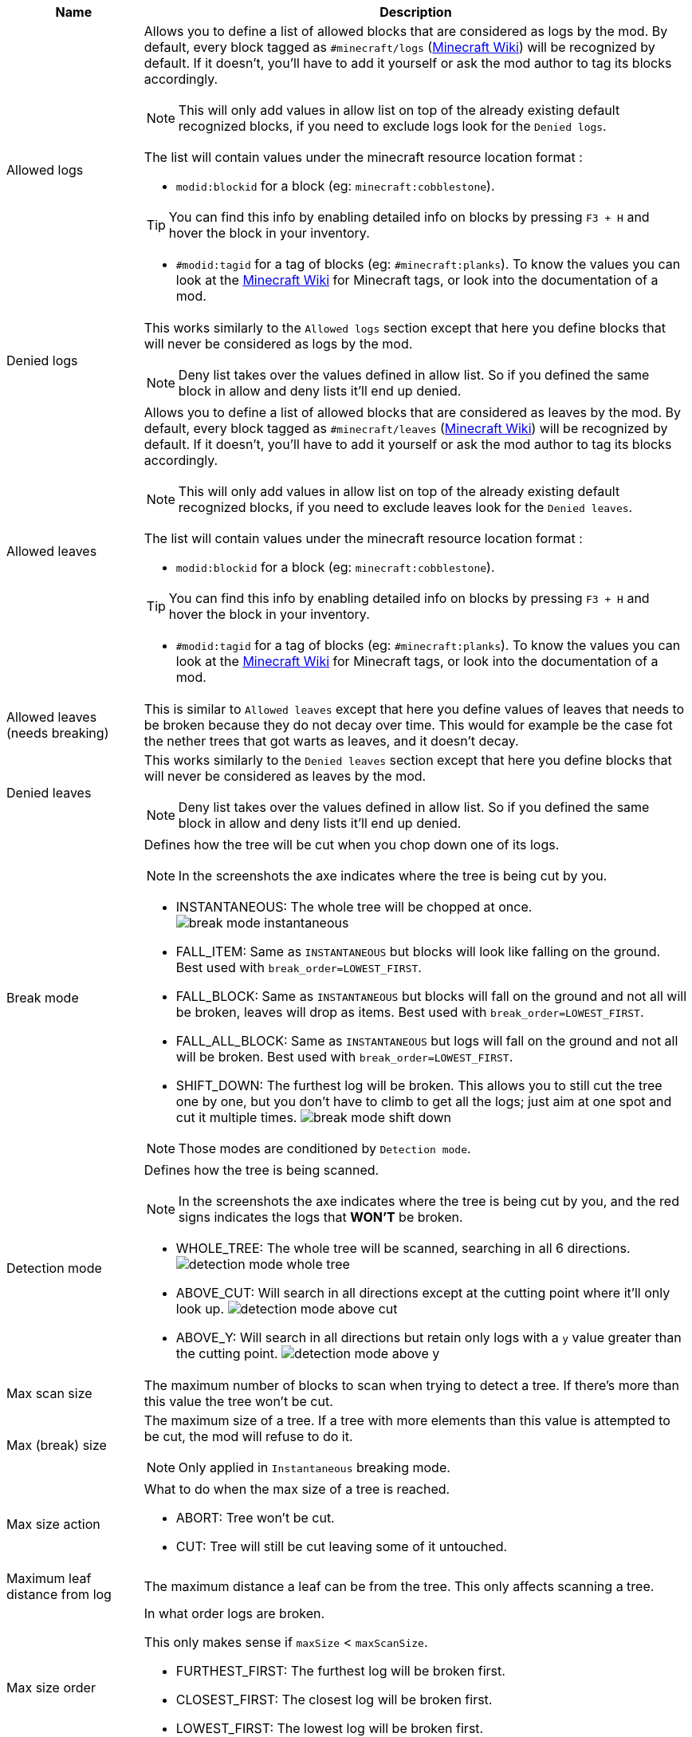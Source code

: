 [cols='1,4a']
|===
|Name |Description

|Allowed logs
|Allows you to define a list of allowed blocks that are considered as logs by the mod. By default, every block tagged as `#minecraft/logs` (link:https://minecraft.wiki/w/Tag#Blocks[Minecraft Wiki]) will be recognized by default. If it doesn't, you'll have to add it yourself or ask the mod author to tag its blocks accordingly.

NOTE: This will only add values in allow list on top of the already existing default recognized blocks, if you need to exclude logs look for the `Denied logs`.

The list will contain values under the minecraft resource location format :

- `modid:blockid` for a block (eg: `minecraft:cobblestone`).

TIP: You can find this info by enabling detailed info on blocks by pressing `F3 + H` and hover the block in your inventory.

- `#modid:tagid` for a tag of blocks (eg: `#minecraft:planks`). To know the values you can look at the link:https://minecraft.wiki/w/Tag#Blocks[Minecraft Wiki] for Minecraft tags, or look into the documentation of a mod.

|Denied logs
|This works similarly to the `Allowed logs` section except that here you define blocks that will never be considered as logs by the mod.

NOTE: Deny list takes over the values defined in allow list. So if you defined the same block in allow and deny lists it'll end up denied.

|Allowed leaves
|Allows you to define a list of allowed blocks that are considered as leaves by the mod. By default, every block tagged as `#minecraft/leaves` (link:https://minecraft.wiki/w/Tag#Blocks[Minecraft Wiki]) will be recognized by default. If it doesn't, you'll have to add it yourself or ask the mod author to tag its blocks accordingly.

NOTE: This will only add values in allow list on top of the already existing default recognized blocks, if you need to exclude leaves look for the `Denied leaves`.

The list will contain values under the minecraft resource location format :

- `modid:blockid` for a block (eg: `minecraft:cobblestone`).

TIP: You can find this info by enabling detailed info on blocks by pressing `F3 + H` and hover the block in your inventory.

- `#modid:tagid` for a tag of blocks (eg: `#minecraft:planks`). To know the values you can look at the link:https://minecraft.wiki/w/Tag#Blocks[Minecraft Wiki] for Minecraft tags, or look into the documentation of a mod.

|Allowed leaves (needs breaking)
|This is similar to `Allowed leaves` except that here you define values of leaves that needs to be broken because they do not decay over time. This would for example be the case fot the nether trees that got warts as leaves, and it doesn't decay.

|Denied leaves
|This works similarly to the `Denied leaves` section except that here you define blocks that will never be considered as leaves by the mod.

NOTE: Deny list takes over the values defined in allow list. So if you defined the same block in allow and deny lists it'll end up denied.

|Break mode
|Defines how the tree will be cut when you chop down one of its logs.

NOTE: In the screenshots the axe indicates where the tree is being cut by you.

- INSTANTANEOUS: The whole tree will be chopped at once.
image:assets/behavior/break-mode-instantaneous.png[]
- FALL_ITEM: Same as `INSTANTANEOUS` but blocks will look like falling on the ground. Best used with `break_order=LOWEST_FIRST`.
- FALL_BLOCK: Same as `INSTANTANEOUS` but blocks will fall on the ground and not all will be broken, leaves will drop as items. Best used with `break_order=LOWEST_FIRST`.
- FALL_ALL_BLOCK: Same as `INSTANTANEOUS` but logs will fall on the ground and not all will be broken. Best used with `break_order=LOWEST_FIRST`.
- SHIFT_DOWN: The furthest log will be broken. This allows you to still cut the tree one by one, but you don't have to climb to get all the logs; just aim at one spot and cut it multiple times.
image:assets/behavior/break-mode-shift-down.png[]

NOTE: Those modes are conditioned by `Detection mode`.

|Detection mode
|Defines how the tree is being scanned.

NOTE: In the screenshots the axe indicates where the tree is being cut by you, and the red signs indicates the logs that **WON'T** be broken.

- WHOLE_TREE: The whole tree will be scanned, searching in all 6 directions.
image:assets/behavior/detection-mode-whole-tree.png[]
- ABOVE_CUT: Will search in all directions except at the cutting point where it'll only look up.
image:assets/behavior/detection-mode-above-cut.png[]
- ABOVE_Y: Will search in all directions but retain only logs with a `y` value greater than the cutting point.
image:assets/behavior/detection-mode-above-y.png[]

|Max scan size
|The maximum number of blocks to scan when trying to detect a tree. If there's more than this value the tree won't be cut.

|Max (break) size
|The maximum size of a tree. If a tree with more elements than this value is attempted to be cut, the mod will refuse to do it.

NOTE: Only applied in `Instantaneous` breaking mode.

|Max size action
|What to do when the max size of a tree is reached.

- ABORT: Tree won't be cut.
- CUT: Tree will still be cut leaving some of it untouched.

|Maximum leaf distance from log
|The maximum distance a leaf can be from the tree. This only affects scanning a tree.

|Max size order
|In what order logs are broken.

This only makes sense if `maxSize` < `maxScanSize`.

- FURTHEST_FIRST: The furthest log will be broken first.
- CLOSEST_FIRST: The closest log will be broken first.
- LOWEST_FIRST: The lowest log will be broken first.

NOTE: Only applied in `Instantaneous` breaking mode.

|Minimum leaves around required
|Defines how many leaves should be around the top most log of the tree. If not enough leaves are found, then the broken block won't be considered as part of a tree.

This value can be useful for people that have houses made of logs and doesn't want to chop it all down in one cut.

NOTE: Only applied in `Instantaneous` breaking mode.

|Include persistent leaves in required count
|If this is true leaves with the persistent flag (player placed or sheared) will be counted in the `minimum leaves required` counter. Otherwise, they won't.

|Trunk breaking
|Defines if the mod should cut trees in one cut.

- Yes: Trees will be cut.
- No: Trees won't be cut and only the leaf decay will remain (if activated by `Leaves breaking`).

|Leaves breaking
|Define if leaves should decay faster than they normally do.

- Yes: Leaves will decay faster.
- No: Leaves will decay at the normal speed.

|Leaves breaking force radius
|If you want leaves to be broken (and no decayed) by the mod, you can define a radius around which leaves are broken.

I highly discourage using this feature as it'll cut leaves in a not so elegant way. You should probably first try to add the problematic leaves in `Allowed leaves (needs breaking)`.

WARNING: This will break leaves placed by a player.

NOTE: `Leaves breaking` must be activated.
NOTE: This only works in the `Instantaneous` breaking mode.

|Allow trunks with mixed log blocks
|Defines if a tree can be composed of different log types or not.

- No: If another log block is encountered it is considered as another tree and therefore won't be cut.
- Yes: If another log block is encountered it is considered as the same tree and will be cut.

|Break nether tree warts
|Defines if the nether tree warts should be broken when the trunk is cut.

- Yes: Warts will be cut.

NOTE: Durability will be used

NOTE: The warts don't decay, so they will be broken with a predefined radius which may leave things a bit ugly if you cut nether trees that are close to each other.

|Instantly break nether tree warts
|When set to true nether tree warts (leaves) will be broken with only one hit.

NOTE: Only applied in `Shift down` breaking mode.

|Break mangrove roots
|Defines if the mangrove roots should be broken when the trunk is cut.

- Yes: Mangrove roots will be cut.

NOTE: Durability will be used

|Search area radius
|Defines the radius in which the tree is scanned.

- If set to -1 then no restrictions will be applied.
- If set to any other value (`a`) then only blocks that are in a square of `a x a` around the cutting point will be kept.

|Adjacent blocks allowed
|Defines a list of blocks that are allowed to be next to the trunk. If a block that isn't allowed is encountered, the behavior defined in `Adjacent stop mode` will be applied.

NOTE: If the list is empty, then no restrictions will be applied (ie: all blocks are allowed).

The list will contain values under the minecraft resource location format :

- `modid:blockid` for a block (eg: `minecraft:cobblestone`).

TIP: You can find this info by enabling detailed info on blocks by pressing `F3 + H` and hover the block in your inventory.

- `#modid:tagid` for a tag of blocks (eg: `#minecraft:planks`). To know the values you can look at the link:https://minecraft.wiki/w/Tag#Blocks[Minecraft Wiki] for Minecraft tags, or look into the documentation of a mod.

|Adjacent stop mode
|Defines the behavior to apply when a not allowed adjacent block is found.

- Stop all: The detection will be stopped and no tree will be found.
- Stop branch: Only the current branch will be stopped (ie: no logs will be fetched from that block)
|===
